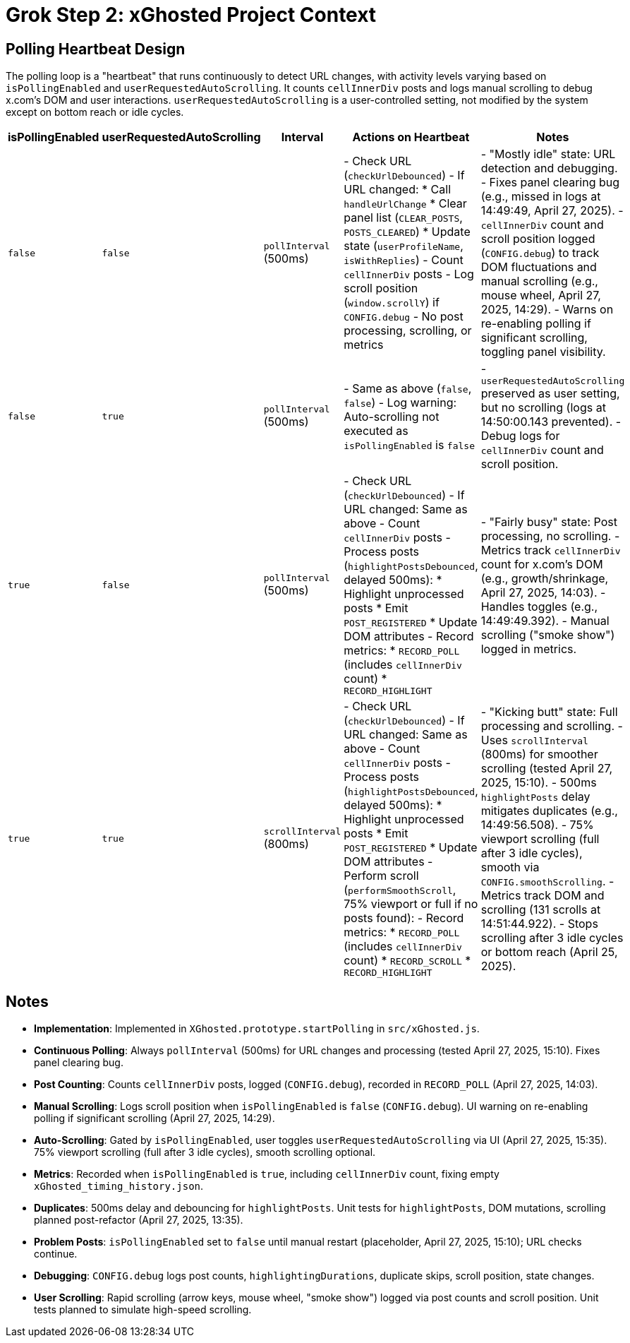 = Grok Step 2: xGhosted Project Context
:revision-date: April 28, 2025

== Polling Heartbeat Design
The polling loop is a "heartbeat" that runs continuously to detect URL changes, with activity levels varying based on `isPollingEnabled` and `userRequestedAutoScrolling`. It counts `cellInnerDiv` posts and logs manual scrolling to debug x.com's DOM and user interactions. `userRequestedAutoScrolling` is a user-controlled setting, not modified by the system except on bottom reach or idle cycles.

[cols="1,1,1,2,3",options="header"]
|===
| isPollingEnabled | userRequestedAutoScrolling | Interval | Actions on Heartbeat | Notes

| `false` | `false` | `pollInterval` (500ms) | - Check URL (`checkUrlDebounced`)  
  - If URL changed:  
    * Call `handleUrlChange`  
    * Clear panel list (`CLEAR_POSTS`, `POSTS_CLEARED`)  
    * Update state (`userProfileName`, `isWithReplies`)  
  - Count `cellInnerDiv` posts  
  - Log scroll position (`window.scrollY`) if `CONFIG.debug`  
  - No post processing, scrolling, or metrics | - "Mostly idle" state: URL detection and debugging.  
  - Fixes panel clearing bug (e.g., missed in logs at 14:49:49, April 27, 2025).  
  - `cellInnerDiv` count and scroll position logged (`CONFIG.debug`) to track DOM fluctuations and manual scrolling (e.g., mouse wheel, April 27, 2025, 14:29).  
  - Warns on re-enabling polling if significant scrolling, toggling panel visibility.

| `false` | `true` | `pollInterval` (500ms) | - Same as above (`false`, `false`)  
  - Log warning: Auto-scrolling not executed as `isPollingEnabled` is `false` | - `userRequestedAutoScrolling` preserved as user setting, but no scrolling (logs at 14:50:00.143 prevented).  
  - Debug logs for `cellInnerDiv` count and scroll position.

| `true` | `false` | `pollInterval` (500ms) | - Check URL (`checkUrlDebounced`)  
  - If URL changed: Same as above  
  - Count `cellInnerDiv` posts  
  - Process posts (`highlightPostsDebounced`, delayed 500ms):  
    * Highlight unprocessed posts  
    * Emit `POST_REGISTERED`  
    * Update DOM attributes  
  - Record metrics:  
    * `RECORD_POLL` (includes `cellInnerDiv` count)  
    * `RECORD_HIGHLIGHT` | - "Fairly busy" state: Post processing, no scrolling.  
  - Metrics track `cellInnerDiv` count for x.com’s DOM (e.g., growth/shrinkage, April 27, 2025, 14:03).  
  - Handles toggles (e.g., 14:49:49.392).  
  - Manual scrolling ("smoke show") logged in metrics.

| `true` | `true` | `scrollInterval` (800ms) | - Check URL (`checkUrlDebounced`)  
  - If URL changed: Same as above  
  - Count `cellInnerDiv` posts  
  - Process posts (`highlightPostsDebounced`, delayed 500ms):  
    * Highlight unprocessed posts  
    * Emit `POST_REGISTERED`  
    * Update DOM attributes  
  - Perform scroll (`performSmoothScroll`, 75% viewport or full if no posts found):  
  - Record metrics:  
    * `RECORD_POLL` (includes `cellInnerDiv` count)  
    * `RECORD_SCROLL`  
    * `RECORD_HIGHLIGHT` | - "Kicking butt" state: Full processing and scrolling.  
  - Uses `scrollInterval` (800ms) for smoother scrolling (tested April 27, 2025, 15:10).  
  - 500ms `highlightPosts` delay mitigates duplicates (e.g., 14:49:56.508).  
  - 75% viewport scrolling (full after 3 idle cycles), smooth via `CONFIG.smoothScrolling`.  
  - Metrics track DOM and scrolling (131 scrolls at 14:51:44.922).  
  - Stops scrolling after 3 idle cycles or bottom reach (April 25, 2025).
|===

## Notes
- **Implementation**: Implemented in `XGhosted.prototype.startPolling` in `src/xGhosted.js`.
- **Continuous Polling**: Always `pollInterval` (500ms) for URL changes and processing (tested April 27, 2025, 15:10). Fixes panel clearing bug.
- **Post Counting**: Counts `cellInnerDiv` posts, logged (`CONFIG.debug`), recorded in `RECORD_POLL` (April 27, 2025, 14:03).
- **Manual Scrolling**: Logs scroll position when `isPollingEnabled` is `false` (`CONFIG.debug`). UI warning on re-enabling polling if significant scrolling (April 27, 2025, 14:29).
- **Auto-Scrolling**: Gated by `isPollingEnabled`, user toggles `userRequestedAutoScrolling` via UI (April 27, 2025, 15:35). 75% viewport scrolling (full after 3 idle cycles), smooth scrolling optional.
- **Metrics**: Recorded when `isPollingEnabled` is `true`, including `cellInnerDiv` count, fixing empty `xGhosted_timing_history.json`.
- **Duplicates**: 500ms delay and debouncing for `highlightPosts`. Unit tests for `highlightPosts`, DOM mutations, scrolling planned post-refactor (April 27, 2025, 13:35).
- **Problem Posts**: `isPollingEnabled` set to `false` until manual restart (placeholder, April 27, 2025, 15:10); URL checks continue.
- **Debugging**: `CONFIG.debug` logs post counts, `highlightingDurations`, duplicate skips, scroll position, state changes.
- **User Scrolling**: Rapid scrolling (arrow keys, mouse wheel, "smoke show") logged via post counts and scroll position. Unit tests planned to simulate high-speed scrolling.